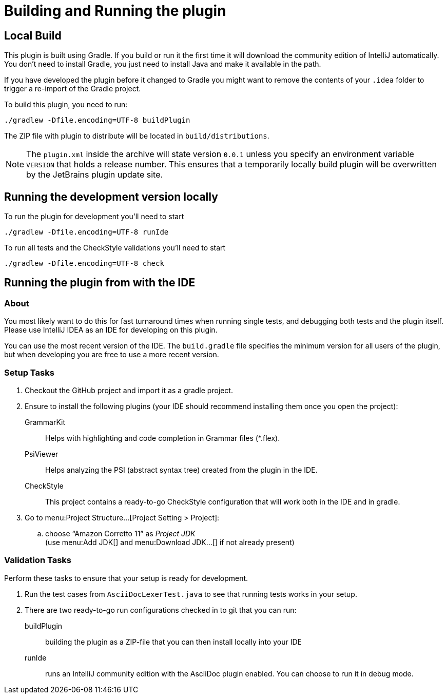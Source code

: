 = Building and Running the plugin
:navtitle: Building and running

== Local Build

This plugin is built using Gradle.
If you build or run it the first time it will download the community edition of IntelliJ automatically.
You don't need to install Gradle, you just need to install Java and make it available in the path.

If you have developed the plugin before it changed to Gradle you might want to remove the contents of your `.idea` folder to trigger a re-import of the Gradle project.

To build this plugin, you need to run:

----
./gradlew -Dfile.encoding=UTF-8 buildPlugin
----

The ZIP file with plugin to distribute will be located in `build/distributions`.

[NOTE]
====
The `plugin.xml` inside the archive will state version `0.0.1` unless you specify an environment variable `VERSION` that holds a release number.
This ensures that a temporarily locally build plugin will be overwritten by the JetBrains plugin update site.
====

== Running the development version locally

To run the plugin for development you'll need to start

[source,bash]
----
./gradlew -Dfile.encoding=UTF-8 runIde
----

To run all tests and the CheckStyle validations you'll need to start

[source,bash]
----
./gradlew -Dfile.encoding=UTF-8 check
----

== Running the plugin from with the IDE

=== About

You most likely want to do this for fast turnaround times when running single tests, and debugging both tests and the plugin itself.
Please use IntelliJ IDEA as an IDE for developing on this plugin.

You can use the most recent version of the IDE.
The `build.gradle` file specifies the minimum version for all users of the plugin, but when developing you are free to use a more recent version.

=== Setup Tasks

. Checkout the GitHub project and import it as a gradle project.

. Ensure to install the following plugins (your IDE should recommend installing them once you open the project):
+
--
GrammarKit:: Helps with highlighting and code completion in Grammar files (*.flex).

PsiViewer:: Helps analyzing the PSI (abstract syntax tree) created from the plugin in the IDE.

CheckStyle:: This project contains a ready-to-go CheckStyle configuration that will work both in the IDE and in gradle.
--

. Go to menu:Project Structure...[Project Setting > Project]:

.. choose "`Amazon Corretto 11`" as _Project JDK_ +
(use menu:Add JDK[] and menu:Download JDK...[] if not already present)


=== Validation Tasks

Perform these tasks to ensure that your setup is ready for development.

. Run the test cases from `AsciiDocLexerTest.java` to see that running tests works in your setup.

. There are two ready-to-go run configurations checked in to git that you can run:
+
--
buildPlugin:: building the plugin as a ZIP-file that you can then install locally into your IDE

runIde:: runs an IntelliJ community edition with the AsciiDoc plugin enabled.
You can choose to run it in debug mode.
--

